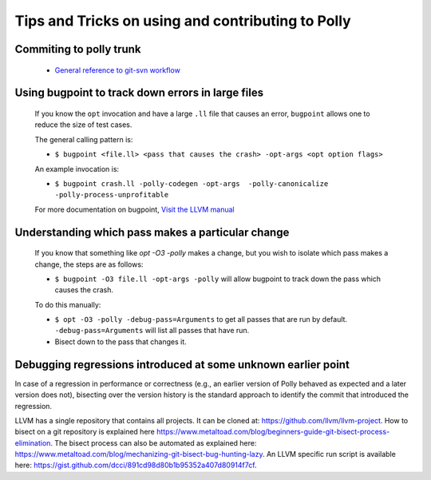 ==================================================
Tips and Tricks on using and contributing to Polly
==================================================

Commiting to polly trunk
------------------------
    - `General reference to git-svn workflow <https://stackoverflow.com/questions/190431/is-git-svn-dcommit-after-merging-in-git-dangerous>`_


Using bugpoint to track down errors in large files
--------------------------------------------------

    If you know the ``opt`` invocation and have a large ``.ll`` file that causes
    an error, ``bugpoint`` allows one to reduce the size of test cases.

    The general calling pattern is:

    - ``$ bugpoint <file.ll> <pass that causes the crash> -opt-args <opt option flags>``

    An example invocation is:

    - ``$ bugpoint crash.ll -polly-codegen -opt-args  -polly-canonicalize -polly-process-unprofitable``

    For more documentation on bugpoint, `Visit the LLVM manual <http://llvm.org/docs/Bugpoint.html>`_


Understanding which pass makes a particular change
--------------------------------------------------

    If you know that something like `opt -O3 -polly` makes a change, but you wish to
    isolate which pass makes a change, the steps are as follows:

    - ``$ bugpoint -O3 file.ll -opt-args -polly``  will allow bugpoint to track down the pass which causes the crash.

    To do this manually:

    - ``$ opt -O3 -polly -debug-pass=Arguments`` to get all passes that are run by default. ``-debug-pass=Arguments`` will list all passes that have run.
    - Bisect down to the pass that changes it.


Debugging regressions introduced at some unknown earlier point
--------------------------------------------------------------

In case of a regression in performance or correctness (e.g., an earlier version
of Polly behaved as expected and a later version does not), bisecting over the
version history is the standard approach to identify the commit that introduced
the regression.

LLVM has a single repository that contains all projects. It can be cloned at:
`<https://github.com/llvm/llvm-project>`_. How to bisect on a
git repository is explained here
`<https://www.metaltoad.com/blog/beginners-guide-git-bisect-process-elimination>`_.
The bisect process can also be automated as explained here:
`<https://www.metaltoad.com/blog/mechanizing-git-bisect-bug-hunting-lazy>`_.
An LLVM specific run script is available here:
`<https://gist.github.com/dcci/891cd98d80b1b95352a407d80914f7cf>`_.
